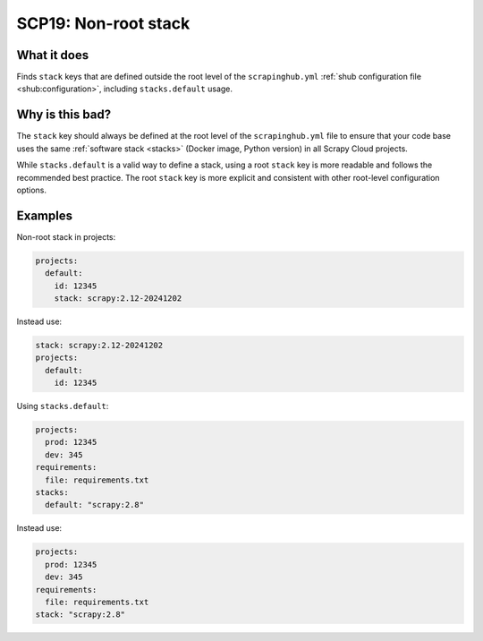 .. _scp19:

=====================
SCP19: Non-root stack
=====================

What it does
============

Finds ``stack`` keys that are defined outside the root level of the
``scrapinghub.yml`` :ref:`shub configuration file <shub:configuration>`,
including ``stacks.default`` usage.


Why is this bad?
================

The ``stack`` key should always be defined at the root level of the
``scrapinghub.yml`` file to ensure that your code base uses the same
:ref:`software stack <stacks>` (Docker image, Python version) in all Scrapy
Cloud projects.

While ``stacks.default`` is a valid way to define a stack, using a root
``stack`` key is more readable and follows the recommended best practice.
The root ``stack`` key is more explicit and consistent with other root-level
configuration options.


Examples
========

Non-root stack in projects:

.. code-block:: yaml

    projects:
      default:
        id: 12345
        stack: scrapy:2.12-20241202

Instead use:

.. code-block:: yaml

    stack: scrapy:2.12-20241202
    projects:
      default:
        id: 12345

Using ``stacks.default``:

.. code-block:: yaml

    projects:
      prod: 12345
      dev: 345
    requirements:
      file: requirements.txt
    stacks:
      default: "scrapy:2.8"

Instead use:

.. code-block:: yaml

    projects:
      prod: 12345
      dev: 345
    requirements:
      file: requirements.txt
    stack: "scrapy:2.8"
